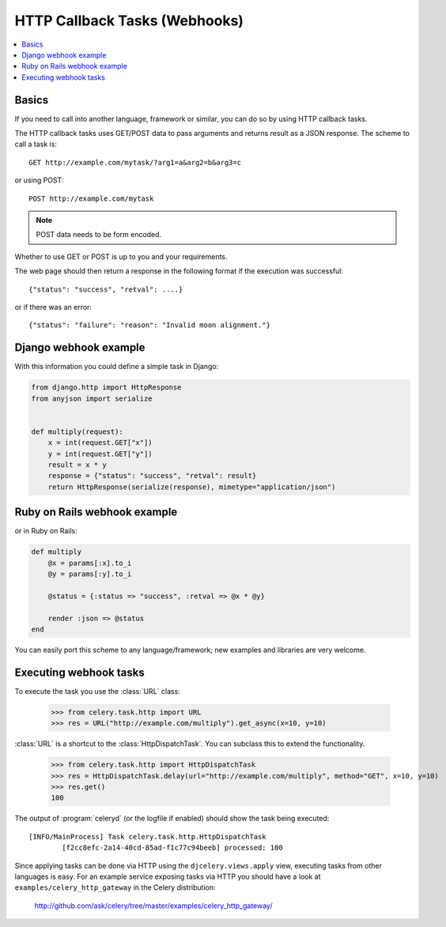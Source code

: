 .. _guide-webhooks:

================================
 HTTP Callback Tasks (Webhooks)
================================

.. module:: celery.task.http

.. contents::
    :local:

.. _webhook-basics:

Basics
======

If you need to call into another language, framework or similar, you can
do so by using HTTP callback tasks.

The HTTP callback tasks uses GET/POST data to pass arguments and returns
result as a JSON response. The scheme to call a task is::

    GET http://example.com/mytask/?arg1=a&arg2=b&arg3=c

or using POST::

    POST http://example.com/mytask

.. note::

    POST data needs to be form encoded.

Whether to use GET or POST is up to you and your requirements.

The web page should then return a response in the following format
if the execution was successful::

    {"status": "success", "retval": ....}

or if there was an error::

    {"status": "failure": "reason": "Invalid moon alignment."}


.. _webhook-django-example:

Django webhook example
======================

With this information you could define a simple task in Django:

.. code-block:: python

    from django.http import HttpResponse
    from anyjson import serialize


    def multiply(request):
        x = int(request.GET["x"])
        y = int(request.GET["y"])
        result = x * y
        response = {"status": "success", "retval": result}
        return HttpResponse(serialize(response), mimetype="application/json")

.. _webhook-rails-example:

Ruby on Rails webhook example
=============================

or in Ruby on Rails:

.. code-block:: ruby

    def multiply
        @x = params[:x].to_i
        @y = params[:y].to_i

        @status = {:status => "success", :retval => @x * @y}

        render :json => @status
    end

You can easily port this scheme to any language/framework;
new examples and libraries are very welcome.

.. _webhook-executing:

Executing webhook tasks
=======================

To execute the task you use the :class:`URL` class:

    >>> from celery.task.http import URL
    >>> res = URL("http://example.com/multiply").get_async(x=10, y=10)


:class:`URL` is a shortcut to the :class:`HttpDispatchTask`. You can subclass this to extend the
functionality.

    >>> from celery.task.http import HttpDispatchTask
    >>> res = HttpDispatchTask.delay(url="http://example.com/multiply", method="GET", x=10, y=10)
    >>> res.get()
    100

The output of :program:`celeryd` (or the logfile if enabled) should show the
task being executed::

    [INFO/MainProcess] Task celery.task.http.HttpDispatchTask
            [f2cc8efc-2a14-40cd-85ad-f1c77c94beeb] processed: 100

Since applying tasks can be done via HTTP using the
``djcelery.views.apply`` view, executing tasks from other languages is easy.
For an example service exposing tasks via HTTP you should have a look at
``examples/celery_http_gateway`` in the Celery distribution:
    http://github.com/ask/celery/tree/master/examples/celery_http_gateway/
